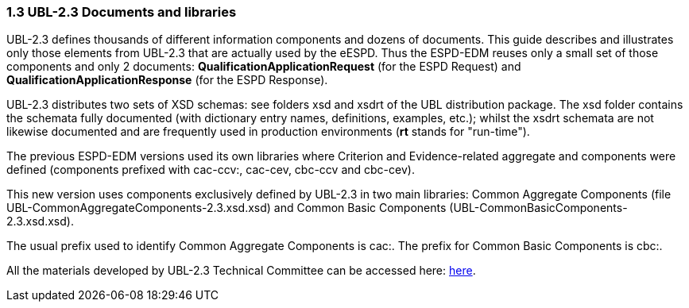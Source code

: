 === 1.3 UBL-2.3 Documents and libraries

UBL-2.3 defines thousands of different information components and dozens of documents. This guide describes and illustrates only those elements from UBL-2.3 that are actually used by the eESPD. Thus the ESPD-EDM reuses only a small set of those components and only 2 documents: *QualificationApplicationRequest* (for the ESPD Request) and *QualificationApplicationResponse* (for the ESPD Response).

UBL-2.3 distributes two sets of XSD schemas: see folders xsd and xsdrt of the UBL distribution package. The xsd folder contains the schemata fully documented (with dictionary entry names, definitions, examples, etc.); whilst the xsdrt schemata are not likewise documented and are frequently used in production environments (*rt* stands for "run-time").

The previous ESPD-EDM versions used its own libraries where Criterion and Evidence-related aggregate and components were defined (components prefixed with cac-ccv:, cac-cev, cbc-ccv and cbc-cev).

This new version uses components exclusively defined by UBL-2.3 in two main libraries: Common Aggregate Components (file UBL-CommonAggregateComponents-2.3.xsd.xsd) and Common Basic Components (UBL-CommonBasicComponents-2.3.xsd.xsd).

The usual prefix used to identify Common Aggregate Components is cac:. The prefix for Common Basic Components is cbc:.

All the materials developed by UBL-2.3 Technical Committee can be accessed here: link:https://github.com/oasis-tcs/ubl-2.3-artefacts[here].

